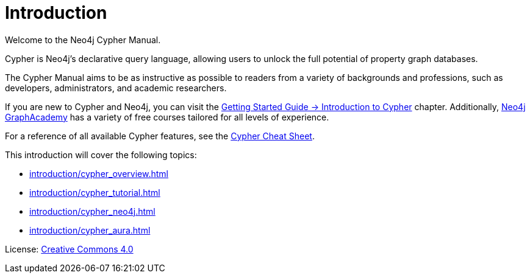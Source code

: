 [[cypher-intro]]
ifdef::backend-pdf[]
= Neo4j {neo4j-version} Cypher Manual
endif::[]
ifndef::backend-pdf[]
= Introduction
:description: This section provides an introduction to the Cypher query language.
endif::[]

Welcome to the Neo4j Cypher Manual. 

Cypher is Neo4j’s declarative query language, allowing users to unlock the full potential of property graph databases. 

The Cypher Manual aims to be as instructive as possible to readers from a variety of backgrounds and professions, such as developers, administrators, and academic researchers. 

If you are new to Cypher and Neo4j, you can visit the link:{neo4j-docs-base-uri}/getting-started/{page-version}/cypher-intro/[Getting Started Guide -> Introduction to Cypher] chapter. 
Additionally, https://graphacademy.neo4j.com/[Neo4j GraphAcademy] has a variety of free courses tailored for all levels of experience.

For a reference of all available Cypher features, see the link:{neo4j-docs-base-uri}/cypher-cheat-sheet/{neo4j-major-version}/[Cypher Cheat Sheet].

This introduction will cover the following topics:

* xref:introduction/cypher_overview.adoc[]
* xref:introduction/cypher_tutorial.adoc[]
* xref:introduction/cypher_neo4j.adoc[]
* xref:introduction/cypher_aura.adoc[]


////
TODO: add when new structure of the Manual has been published 

[[structure-content]]
== Cypher Manual: content and structure

Chapter 1: Clauses
Chapter 2: Patterns
Chapter 3: Syntax
Chapter 4: Values and Types
Chapter 5: Expressions
Chapter 6: Functions
Chapter 7: Procedures
Chapter 8: Indexes and Constraints
Chapter 9: Query Profiling
Chapter 10: Administration
////

ifndef::backend-pdf[]
License: link:{common-license-page-uri}[Creative Commons 4.0]
endif::[]

//License page should be added at the end when generating pdf. (neo4j-manual-modeling-antora)
ifdef::backend-pdf[]
License: Creative Commons 4.0
endif::[]
